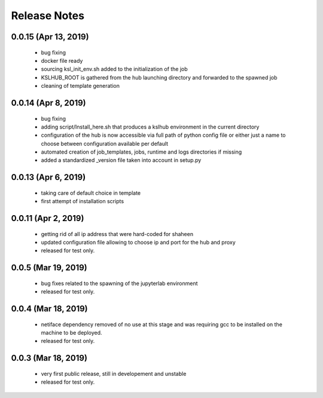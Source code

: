 Release Notes
=============

0.0.15 (Apr 13, 2019)
-------------------
   * bug fixing
   * docker file ready
   * sourcing ksl_init_env.sh added to the initialization of the job
   * KSLHUB_ROOT is gathered from the hub launching directory and forwarded to the spawned job
   * cleaning of template generation

0.0.14 (Apr 8, 2019)
-------------------
   * bug fixing
   * adding script/Install_here.sh that produces a kslhub environment in the current directory
   * configuration of the hub is now accessible via full path of python config file or either just a name
     to choose between configuration available per default
   * automated creation of job_templates, jobs, runtime and logs directories if missing
   * added a standardized _version file taken into account in setup.py


0.0.13 (Apr 6, 2019)
-------------------
   * taking care of default choice in template
   * first attempt of installation scripts

0.0.11 (Apr 2, 2019)
-------------------

    * getting rid of all ip address that were hard-coded for shaheen
    * updated configuration file allowing to choose ip and port for the hub and proxy
    * released for test only.


0.0.5 (Mar 19, 2019)
-------------------

    * bug fixes related to the spawning of the jupyterlab environment
    * released for test only.

0.0.4 (Mar 18, 2019)
-------------------

    * netiface dependency removed of no use at this stage and was requiring gcc to be installed on the machine to
      be deployed.
    * released for test only.

0.0.3 (Mar 18, 2019)
--------------------

    * very first public release, still in developement and unstable
    * released for test only.


  
